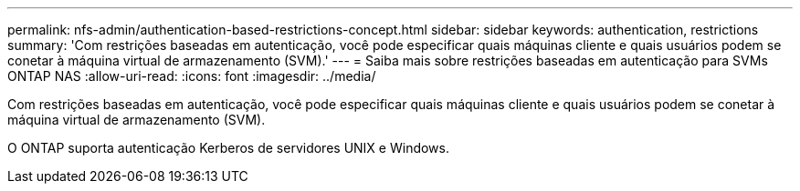 ---
permalink: nfs-admin/authentication-based-restrictions-concept.html 
sidebar: sidebar 
keywords: authentication, restrictions 
summary: 'Com restrições baseadas em autenticação, você pode especificar quais máquinas cliente e quais usuários podem se conetar à máquina virtual de armazenamento (SVM).' 
---
= Saiba mais sobre restrições baseadas em autenticação para SVMs ONTAP NAS
:allow-uri-read: 
:icons: font
:imagesdir: ../media/


[role="lead"]
Com restrições baseadas em autenticação, você pode especificar quais máquinas cliente e quais usuários podem se conetar à máquina virtual de armazenamento (SVM).

O ONTAP suporta autenticação Kerberos de servidores UNIX e Windows.
